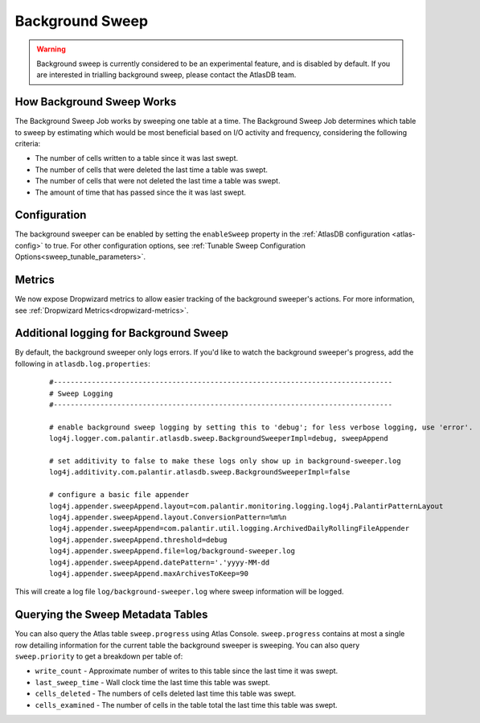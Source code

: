 .. _background-sweep:

Background Sweep
================

.. warning::

   Background sweep is currently considered to be an experimental feature, and is disabled by default.
   If you are interested in trialling background sweep, please contact the AtlasDB team.

How Background Sweep Works
--------------------------

The Background Sweep Job works by sweeping one table at a time.
The Background Sweep Job determines which table to sweep by estimating which would be most beneficial based on I/O activity and frequency, considering the following criteria:

- The number of cells written to a table since it was last swept.
- The number of cells that were deleted the last time a table was swept.
- The number of cells that were not deleted the last time a table was swept.
- The amount of time that has passed since the it was last swept.

Configuration
-------------

The background sweeper can be enabled by setting the ``enableSweep`` property in the :ref:`AtlasDB configuration <atlas-config>` to true.
For other configuration options, see :ref:`Tunable Sweep Configuration Options<sweep_tunable_parameters>`.

Metrics
-------

We now expose Dropwizard metrics to allow easier tracking of the background sweeper's actions.
For more information, see :ref:`Dropwizard Metrics<dropwizard-metrics>`.

Additional logging for Background Sweep
---------------------------------------

By default, the background sweeper only logs errors. If you'd like to watch the background sweeper's progress, add the following in ``atlasdb.log.properties``:

  ::

    #--------------------------------------------------------------------------------
    # Sweep Logging
    #--------------------------------------------------------------------------------

    # enable background sweep logging by setting this to 'debug'; for less verbose logging, use 'error'.
    log4j.logger.com.palantir.atlasdb.sweep.BackgroundSweeperImpl=debug, sweepAppend

    # set additivity to false to make these logs only show up in background-sweeper.log
    log4j.additivity.com.palantir.atlasdb.sweep.BackgroundSweeperImpl=false

    # configure a basic file appender
    log4j.appender.sweepAppend.layout=com.palantir.monitoring.logging.log4j.PalantirPatternLayout
    log4j.appender.sweepAppend.layout.ConversionPattern=%m%n
    log4j.appender.sweepAppend=com.palantir.util.logging.ArchivedDailyRollingFileAppender
    log4j.appender.sweepAppend.threshold=debug
    log4j.appender.sweepAppend.file=log/background-sweeper.log
    log4j.appender.sweepAppend.datePattern='.'yyyy-MM-dd
    log4j.appender.sweepAppend.maxArchivesToKeep=90

This will create a log file ``log/background-sweeper.log`` where sweep information will be logged.

Querying the Sweep Metadata Tables
----------------------------------

You can also query the Atlas table ``sweep.progress`` using Atlas Console.
``sweep.progress`` contains at most a single row detailing information for the current table the background sweeper is sweeping.
You can also query ``sweep.priority`` to get a breakdown per table of:

- ``write_count`` - Approximate number of writes to this table since the last time it was swept.

- ``last_sweep_time`` - Wall clock time the last time this table was swept.

- ``cells_deleted`` - The numbers of cells deleted last time this table was swept.

- ``cells_examined`` - The number of cells in the table total the last time this table was swept.

